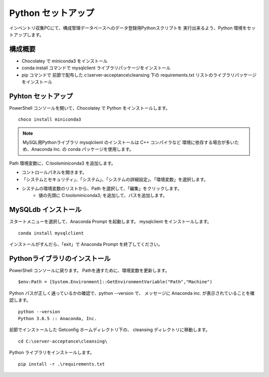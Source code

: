 Python セットアップ
===================

インベントリ収集PCにて、構成管理データベースへのデータ登録用Pythonスクリプトを
実行出来るよう、Python 環境をセットアップします。

構成概要
--------

* Chocolatey で miniconda3 をインストール
* conda install コマンドで mysqlclient ライブラリパッケージをインストール
* pip コマンドで 前節で配布した c:\\server-acceptance\\cleansing 下の
  requirements.txt リストのライブラリパッケージをインストール

Pyhton セットアップ
-------------------

PowerShell コンソールを開いて、Chocolatey で Python をインストールします。

::

   choco install miniconda3

.. note::

   MySQL用Pythonライブラリ mysqlclient のインストールは C++ コンパイラなど
   環境に依存する場合が多いため、Anaconda Inc. の conda パッケージを使用します。

Path 環境変数に、C:\tools\miniconda3 を追加します。

* コントロールパネルを開きます。
* 「システムとセキュリティ」、「システム」、「システムの詳細設定」、「環境変数」を選択します。
* システムの環境変数のリストから、Path を選択して、「編集」をクリックします。
   * 値の先頭に C:\tools\miniconda3; を追加して、パスを追加します。


MySQLdb インストール
--------------------

スタートメニューを選択して、Anaconda Prompt を起動します。
mysqlclient をインストールします。

::

   conda install mysqlclient

インストールがすんだら、「exit」で Anaconda Prompt を終了してください。

Pythonライブラリのインストール
------------------------------

PowerShell コンソールに戻ります。
Pathを通すために、環境変数を更新します。

::

   $env:Path = [System.Environment]::GetEnvironmentVariable("Path","Machine")

Python パスが正しく通っているかの確認で、python --version で、
メッセージに Anaconda inc. が表示されていることを確認します。

::

   python --version
   Python 3.6.5 :: Anaconda, Inc.

前節でインストールした Getconfig ホームディレクトリ下の、 cleansing 
ディレクトリに移動します。

::

   cd C:\server-acceptance\cleansing\

Python ライブラリをインストールします。

::

   pip install -r .\requirements.txt

